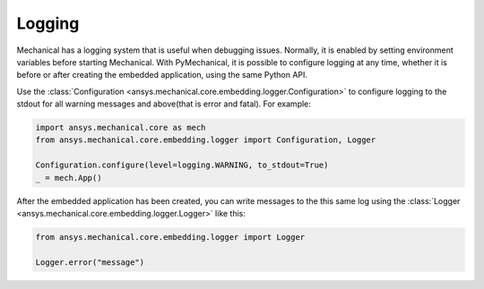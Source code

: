 .. _ref_embedding_user_guide_logging:

*******
Logging
*******

Mechanical has a logging system that is useful when debugging issues. Normally, it is
enabled by setting environment variables before starting Mechanical. With PyMechanical,
it is possible to configure logging at any time, whether it is before or after creating
the embedded application, using the same Python API.

Use the :class:`Configuration <ansys.mechanical.core.embedding.logger.Configuration>` to
configure logging to the stdout for all warning messages and above(that is error and fatal).
For example:

.. code:: python

    import ansys.mechanical.core as mech
    from ansys.mechanical.core.embedding.logger import Configuration, Logger

    Configuration.configure(level=logging.WARNING, to_stdout=True)
    _ = mech.App()

After the embedded application has been created, you can write messages to the this same
log using the :class:`Logger <ansys.mechanical.core.embedding.logger.Logger>` like this:

.. code:: python

    from ansys.mechanical.core.embedding.logger import Logger

    Logger.error("message")
